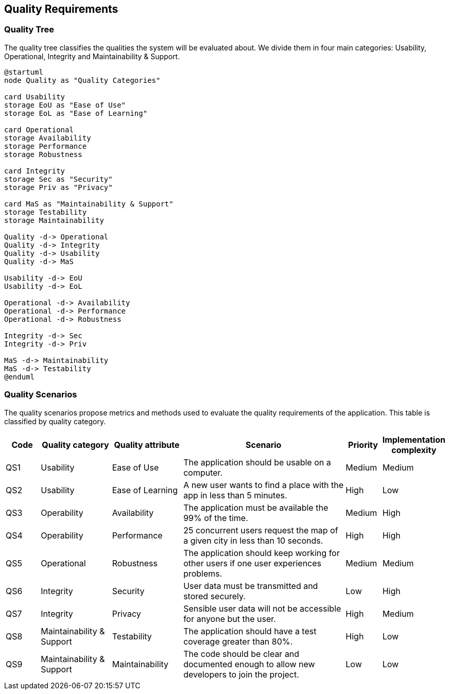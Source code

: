 [[section-quality-scenarios]]
== Quality Requirements

=== Quality Tree

The quality tree classifies the qualities the system will be evaluated about. We divide them in four main categories: Usability, Operational, Integrity and Maintainability & Support.

[plantuml, "Quality Tree", svg]
----
@startuml
node Quality as "Quality Categories"

card Usability
storage EoU as "Ease of Use"
storage EoL as "Ease of Learning"

card Operational
storage Availability
storage Performance
storage Robustness

card Integrity
storage Sec as "Security"
storage Priv as "Privacy"

card MaS as "Maintainability & Support"
storage Testability
storage Maintainability

Quality -d-> Operational
Quality -d-> Integrity
Quality -d-> Usability
Quality -d-> MaS

Usability -d-> EoU
Usability -d-> EoL

Operational -d-> Availability
Operational -d-> Performance
Operational -d-> Robustness

Integrity -d-> Sec
Integrity -d-> Priv

MaS -d-> Maintainability
MaS -d-> Testability
@enduml
----

=== Quality Scenarios

The quality scenarios propose metrics and methods used to evaluate the quality requirements of the application. This table is classified by quality category.

[options="header",cols="1,2,2,5,1,1"]
|===
|Code|Quality category|Quality attribute|Scenario|Priority|Implementation complexity

|QS1|Usability|Ease of Use|The application should be usable on a computer.|Medium|Medium

|QS2|Usability|Ease of Learning|A new user wants to find a place with the app in less than 5 minutes.|High|Low

|QS3|Operability|Availability|The application must be available the 99% of the time.|Medium|High

|QS4|Operability|Performance|25 concurrent users request the map of a given city in less than 10 seconds.|High|High

|QS5|Operational|Robustness|The application should keep working for other users if one user experiences problems.|Medium|Medium
|QS6|Integrity|Security|User data must be transmitted and stored securely.|Low|High

|QS7|Integrity|Privacy|Sensible user data will not be accessible for anyone but the user.|High|Medium
|QS8|Maintainability & Support|Testability|The application should have a test coverage greater than 80%. |High|Low

|QS9|Maintainability & Support|Maintainability|The code should be clear and documented enough to allow new developers to join the project.|Low|Low

|===
